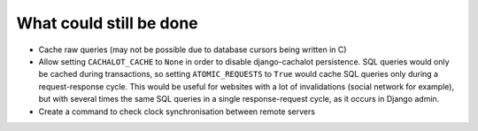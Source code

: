 What could still be done
------------------------

- Cache raw queries (may not be possible due to database cursors
  being written in C)
- Allow setting ``CACHALOT_CACHE`` to ``None`` in order to disable django-cachalot
  persistence. SQL queries would only be cached during transactions, so setting
  ``ATOMIC_REQUESTS`` to ``True`` would cache SQL queries only during
  a request-response cycle. This would be useful for websites with a lot of
  invalidations (social network for example), but with several times the same
  SQL queries in a single response-request cycle, as it occurs in Django admin.
- Create a command to check clock synchronisation between remote servers
